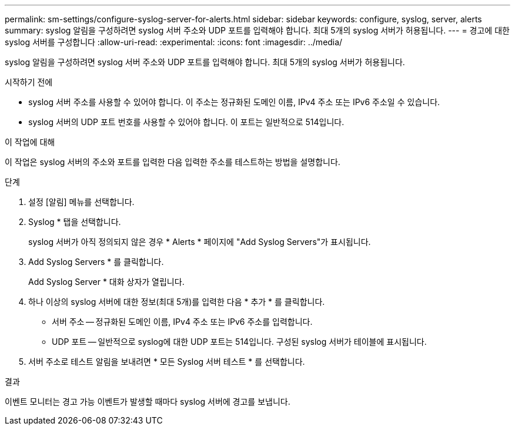 ---
permalink: sm-settings/configure-syslog-server-for-alerts.html 
sidebar: sidebar 
keywords: configure, syslog, server, alerts 
summary: syslog 알림을 구성하려면 syslog 서버 주소와 UDP 포트를 입력해야 합니다. 최대 5개의 syslog 서버가 허용됩니다. 
---
= 경고에 대한 syslog 서버를 구성합니다
:allow-uri-read: 
:experimental: 
:icons: font
:imagesdir: ../media/


[role="lead"]
syslog 알림을 구성하려면 syslog 서버 주소와 UDP 포트를 입력해야 합니다. 최대 5개의 syslog 서버가 허용됩니다.

.시작하기 전에
* syslog 서버 주소를 사용할 수 있어야 합니다. 이 주소는 정규화된 도메인 이름, IPv4 주소 또는 IPv6 주소일 수 있습니다.
* syslog 서버의 UDP 포트 번호를 사용할 수 있어야 합니다. 이 포트는 일반적으로 514입니다.


.이 작업에 대해
이 작업은 syslog 서버의 주소와 포트를 입력한 다음 입력한 주소를 테스트하는 방법을 설명합니다.

.단계
. 설정 [알림] 메뉴를 선택합니다.
. Syslog * 탭을 선택합니다.
+
syslog 서버가 아직 정의되지 않은 경우 * Alerts * 페이지에 "Add Syslog Servers"가 표시됩니다.

. Add Syslog Servers * 를 클릭합니다.
+
Add Syslog Server * 대화 상자가 열립니다.

. 하나 이상의 syslog 서버에 대한 정보(최대 5개)를 입력한 다음 * 추가 * 를 클릭합니다.
+
** 서버 주소 -- 정규화된 도메인 이름, IPv4 주소 또는 IPv6 주소를 입력합니다.
** UDP 포트 -- 일반적으로 syslog에 대한 UDP 포트는 514입니다. 구성된 syslog 서버가 테이블에 표시됩니다.


. 서버 주소로 테스트 알림을 보내려면 * 모든 Syslog 서버 테스트 * 를 선택합니다.


.결과
이벤트 모니터는 경고 가능 이벤트가 발생할 때마다 syslog 서버에 경고를 보냅니다.
